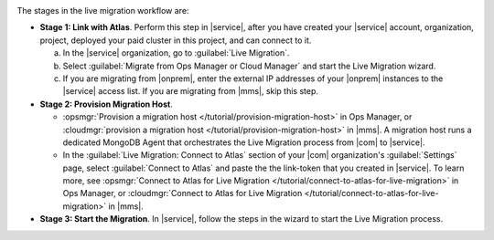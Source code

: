 .. image:: /images/live-migration-stages.png
   :alt: "To live migrate your deployment to Atlas, generate a link-token,
         provision a migration host, and start live migration."
   :width: 700px
   :align: center

The stages in the live migration workflow are:

- **Stage 1: Link with Atlas**. Perform this step in |service|,
  after you have created your |service| account, organization,
  project, deployed your paid cluster in this project, and can
  connect to it.

  a. In the |service| organization, go to :guilabel:`Live Migration`.
  #. Select :guilabel:`Migrate from Ops Manager or Cloud Manager` and
     start the Live Migration wizard.
  #. If you are migrating from |onprem|, enter the external IP
     addresses of your |onprem| instances to the |service| access
     list. If you are migrating from |mms|, skip this step.

- **Stage 2: Provision Migration Host**.
  
  - :opsmgr:`Provision a migration host </tutorial/provision-migration-host>`
    in Ops Manager, or :cloudmgr:`provision a migration host </tutorial/provision-migration-host>`
    in |mms|. A migration host runs a dedicated MongoDB Agent
    that orchestrates the Live Migration process from |com| to |service|.

  - In the :guilabel:`Live Migration: Connect to Atlas` section of your
    |com| organization's :guilabel:`Settings` page, select
    :guilabel:`Connect to Atlas` and paste the the link-token
    that you created in |service|. To learn more, see
    :opsmgr:`Connect to Atlas for Live Migration
    </tutorial/connect-to-atlas-for-live-migration>` in Ops Manager, or
    :cloudmgr:`Connect to Atlas for Live Migration
    </tutorial/connect-to-atlas-for-live-migration>` in |mms|.

- **Stage 3: Start the Migration**. In |service|, follow the
  steps in the wizard to start the Live Migration process.
